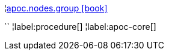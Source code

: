 ¦xref::overview/apoc.nodes/apoc.nodes.group.adoc[apoc.nodes.group icon:book[]] +

``
¦label:procedure[]
¦label:apoc-core[]
